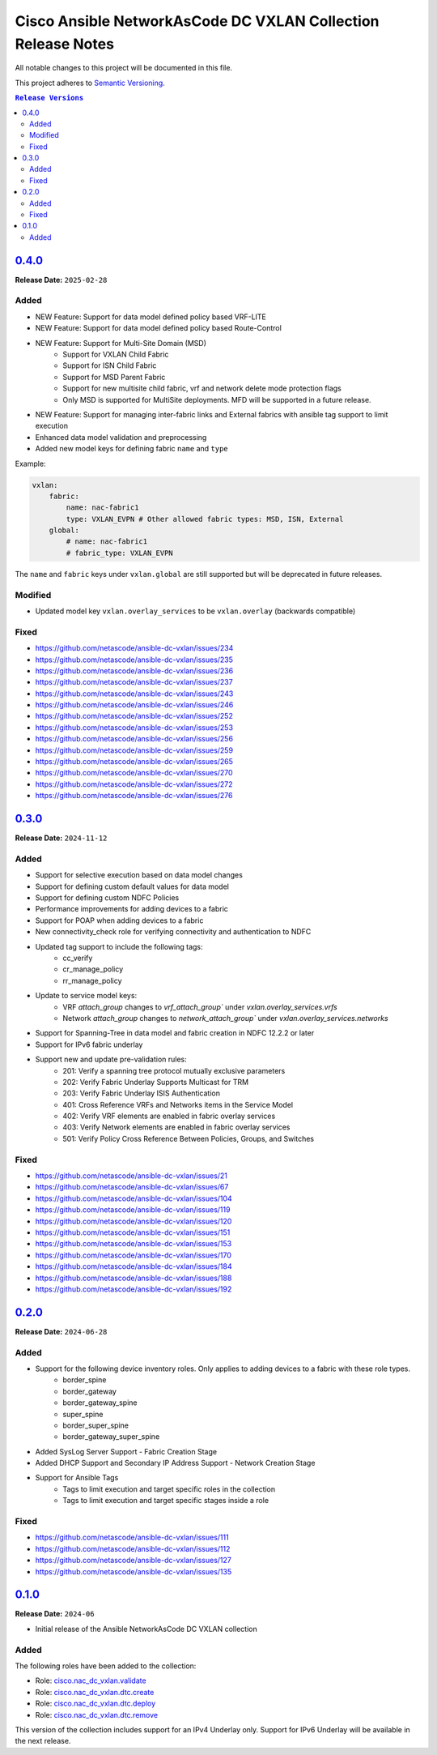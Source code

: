 =============================================================
Cisco Ansible NetworkAsCode DC VXLAN Collection Release Notes
=============================================================

All notable changes to this project will be documented in this file.

This project adheres to `Semantic Versioning <http://semver.org/>`_.

.. contents:: ``Release Versions``

`0.4.0`_
=====================

**Release Date:** ``2025-02-28``

Added
-----

* NEW Feature: Support for data model defined policy based VRF-LITE
* NEW Feature: Support for data model defined policy based Route-Control
* NEW Feature: Support for Multi-Site Domain (MSD)
    * Support for VXLAN Child Fabric
    * Support for ISN Child Fabric
    * Support for MSD Parent Fabric
    * Support for new multisite child fabric, vrf and network delete mode protection flags
    * Only MSD is supported for MultiSite deployments.  MFD will be supported in a future release.
* NEW Feature: Support for managing inter-fabric links and External fabrics with ansible tag support to limit execution
* Enhanced data model validation and preprocessing
* Added new model keys for defining fabric ``name`` and ``type``

Example:

.. code-block:: yaml

    vxlan:
        fabric:
            name: nac-fabric1
            type: VXLAN_EVPN # Other allowed fabric types: MSD, ISN, External
        global:
            # name: nac-fabric1
            # fabric_type: VXLAN_EVPN


The ``name`` and ``fabric`` keys under ``vxlan.global`` are still supported but will be deprecated in future releases.

Modified
--------

* Updated model key ``vxlan.overlay_services`` to be ``vxlan.overlay`` (backwards compatible)

Fixed
-----

* https://github.com/netascode/ansible-dc-vxlan/issues/234
* https://github.com/netascode/ansible-dc-vxlan/issues/235
* https://github.com/netascode/ansible-dc-vxlan/issues/236
* https://github.com/netascode/ansible-dc-vxlan/issues/237
* https://github.com/netascode/ansible-dc-vxlan/issues/243
* https://github.com/netascode/ansible-dc-vxlan/issues/246
* https://github.com/netascode/ansible-dc-vxlan/issues/252
* https://github.com/netascode/ansible-dc-vxlan/issues/253
* https://github.com/netascode/ansible-dc-vxlan/issues/256
* https://github.com/netascode/ansible-dc-vxlan/issues/259
* https://github.com/netascode/ansible-dc-vxlan/issues/265
* https://github.com/netascode/ansible-dc-vxlan/issues/270
* https://github.com/netascode/ansible-dc-vxlan/issues/272
* https://github.com/netascode/ansible-dc-vxlan/issues/276


`0.3.0`_
=====================

**Release Date:** ``2024-11-12``

Added
-----

* Support for selective execution based on data model changes
* Support for defining custom default values for data model
* Support for defining custom NDFC Policies
* Performance improvements for adding devices to a fabric
* Support for POAP when adding devices to a fabric
* New connectivity_check role for verifying connectivity and authentication to NDFC
* Updated tag support to include the following tags:
    - cc_verify
    - cr_manage_policy
    - rr_manage_policy
* Update to service model keys:
    - VRF `attach_group` changes to `vrf_attach_group`` under `vxlan.overlay_services.vrfs`
    - Network `attach_group` changes to `network_attach_group`` under `vxlan.overlay_services.networks`
* Support for Spanning-Tree in data model and fabric creation in NDFC 12.2.2 or later
* Support for IPv6 fabric underlay
* Support new and update pre-validation rules:
    - 201: Verify a spanning tree protocol mutually exclusive parameters
    - 202: Verify Fabric Underlay Supports Multicast for TRM
    - 203: Verify Fabric Underlay ISIS Authentication
    - 401: Cross Reference VRFs and Networks items in the Service Model
    - 402: Verify VRF elements are enabled in fabric overlay services
    - 403: Verify Network elements are enabled in fabric overlay services
    - 501: Verify Policy Cross Reference Between Policies, Groups, and Switches

Fixed
-----
- https://github.com/netascode/ansible-dc-vxlan/issues/21
- https://github.com/netascode/ansible-dc-vxlan/issues/67
- https://github.com/netascode/ansible-dc-vxlan/issues/104
- https://github.com/netascode/ansible-dc-vxlan/issues/119
- https://github.com/netascode/ansible-dc-vxlan/issues/120
- https://github.com/netascode/ansible-dc-vxlan/issues/151
- https://github.com/netascode/ansible-dc-vxlan/issues/153
- https://github.com/netascode/ansible-dc-vxlan/issues/170
- https://github.com/netascode/ansible-dc-vxlan/issues/184
- https://github.com/netascode/ansible-dc-vxlan/issues/188
- https://github.com/netascode/ansible-dc-vxlan/issues/192

`0.2.0`_
=====================

**Release Date:** ``2024-06-28``

Added
-----

* Support for the following device inventory roles.  Only applies to adding devices to a fabric with these role types.
    - border_spine
    - border_gateway
    - border_gateway_spine
    - super_spine
    - border_super_spine
    - border_gateway_super_spine
* Added SysLog Server Support - Fabric Creation Stage
* Added DHCP Support and Secondary IP Address Support - Network Creation Stage
* Support for Ansible Tags
    - Tags to limit execution and target specific roles in the collection
    - Tags to limit execution and target specific stages inside a role

Fixed
-----
- https://github.com/netascode/ansible-dc-vxlan/issues/111
- https://github.com/netascode/ansible-dc-vxlan/issues/112
- https://github.com/netascode/ansible-dc-vxlan/issues/127
- https://github.com/netascode/ansible-dc-vxlan/issues/135

`0.1.0`_
=====================

**Release Date:** ``2024-06``

- Initial release of the Ansible NetworkAsCode DC VXLAN collection

Added
-----

The following roles have been added to the collection:


* Role: `cisco.nac_dc_vxlan.validate <https://github.com/netascode/ansible-dc-vxlan/blob/develop/roles/validate/README.md>`_
* Role: `cisco.nac_dc_vxlan.dtc.create <https://github.com/netascode/ansible-dc-vxlan/blob/develop/roles/dtc/create/README.md>`_
* Role: `cisco.nac_dc_vxlan.dtc.deploy <https://github.com/netascode/ansible-dc-vxlan/blob/develop/roles/dtc/deploy/README.md>`_
* Role: `cisco.nac_dc_vxlan.dtc.remove <https://github.com/netascode/ansible-dc-vxlan/blob/develop/roles/dtc/remove/README.md>`_

This version of the collection includes support for an IPv4 Underlay only.  Support for IPv6 Underlay will be available in the next release.

.. _0.4.0: https://github.com/netascode/ansible-dc-vxlan/compare/0.3.0...0.4.0
.. _0.3.0: https://github.com/netascode/ansible-dc-vxlan/compare/0.2.0...0.3.0
.. _0.2.0: https://github.com/netascode/ansible-dc-vxlan/compare/0.1.0...0.2.0
.. _0.1.0: https://github.com/netascode/ansible-dc-vxlan/compare/0.1.0...0.1.0
